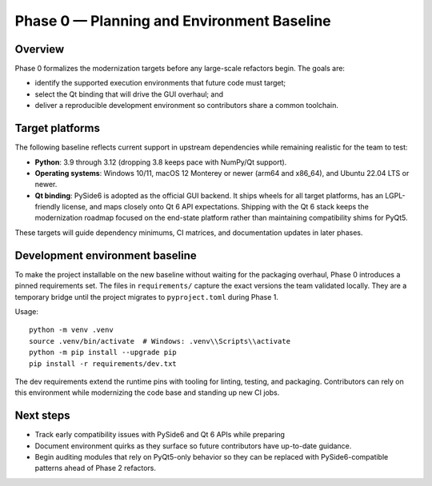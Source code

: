 Phase 0 — Planning and Environment Baseline
==========================================

Overview
--------

Phase 0 formalizes the modernization targets before any large-scale refactors
begin. The goals are:

* identify the supported execution environments that future code must target;
* select the Qt binding that will drive the GUI overhaul; and
* deliver a reproducible development environment so contributors share a common
  toolchain.

Target platforms
----------------

The following baseline reflects current support in upstream dependencies while
remaining realistic for the team to test:

* **Python**: 3.9 through 3.12 (dropping 3.8 keeps pace with NumPy/Qt support).
* **Operating systems**: Windows 10/11, macOS 12 Monterey or newer (arm64 and
  x86_64), and Ubuntu 22.04 LTS or newer.
* **Qt binding**: PySide6 is adopted as the official GUI backend. It ships
  wheels for all target platforms, has an LGPL-friendly license, and maps
  closely onto Qt 6 API expectations. Shipping with the Qt 6 stack keeps the
  modernization roadmap focused on the end-state platform rather than
  maintaining compatibility shims for PyQt5.

These targets will guide dependency minimums, CI matrices, and documentation
updates in later phases.

Development environment baseline
--------------------------------

To make the project installable on the new baseline without waiting for the
packaging overhaul, Phase 0 introduces a pinned requirements set. The files in
``requirements/`` capture the exact versions the team validated locally. They
are a temporary bridge until the project migrates to ``pyproject.toml`` during
Phase 1.

Usage::

   python -m venv .venv
   source .venv/bin/activate  # Windows: .venv\\Scripts\\activate
   python -m pip install --upgrade pip
   pip install -r requirements/dev.txt

The dev requirements extend the runtime pins with tooling for linting, testing,
and packaging. Contributors can rely on this environment while modernizing the
code base and standing up new CI jobs.

Next steps
----------

* Track early compatibility issues with PySide6 and Qt 6 APIs while preparing
* Document environment quirks as they surface so future contributors have
  up-to-date guidance.
* Begin auditing modules that rely on PyQt5-only behavior so they can be
  replaced with PySide6-compatible patterns ahead of Phase 2 refactors.
